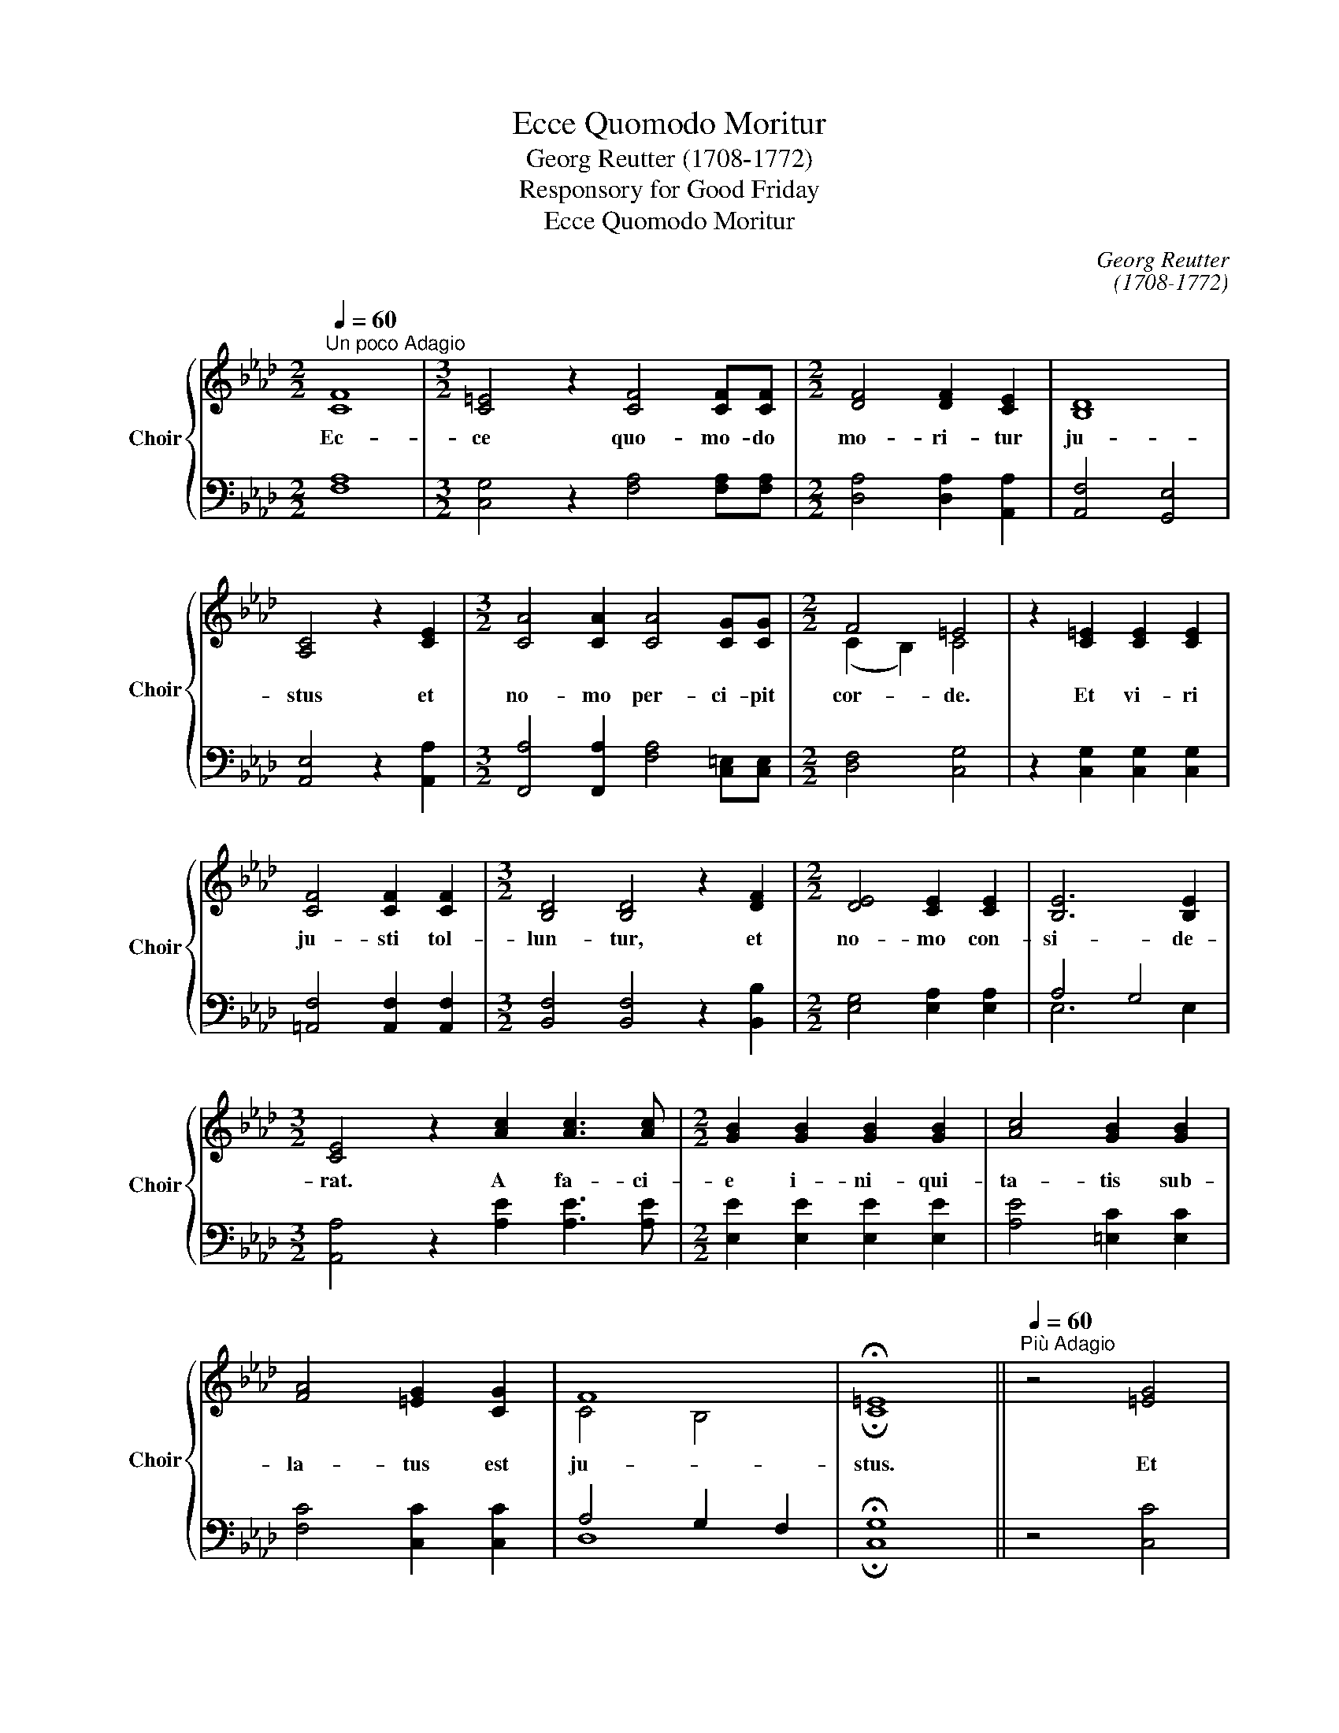 X:1
T:Ecce Quomodo Moritur
T:Georg Reutter (1708-1772)
T:Responsory for Good Friday
T:Ecce Quomodo Moritur
C:Georg Reutter
C:(1708-1772)
Z:Responsory for Good Friday
%%score { ( 1 3 ) | ( 2 4 ) }
L:1/8
Q:1/4=60
M:2/2
K:Ab
V:1 treble nm="Choir" snm="Choir"
V:3 treble 
V:2 bass 
V:4 bass 
V:1
"^Un poco Adagio" [CF]8 |[M:3/2] [C=E]4 z2 [CF]4 [CF][CF] |[M:2/2] [DF]4 [DF]2 [CE]2 | [B,D]8 | %4
w: Ec-|ce quo- mo- do|mo- ri- tur|ju-|
 [A,C]4 z2 [CE]2 |[M:3/2] [CA]4 [CA]2 [CA]4 [CG][CG] |[M:2/2] F4 =E4 | z2 [C=E]2 [CE]2 [CE]2 | %8
w: stus et|no- mo per- ci- pit|cor- de.|Et vi- ri|
 [CF]4 [CF]2 [CF]2 |[M:3/2] [B,D]4 [B,D]4 z2 [DF]2 |[M:2/2] [DE]4 [CE]2 [CE]2 | [B,E]6 [B,E]2 | %12
w: ju- sti tol-|lun- tur, et|no- mo con-|si- de-|
[M:3/2] [CE]4 z2 [Ac]2 [Ac]3 [Ac] |[M:2/2] [GB]2 [GB]2 [GB]2 [GB]2 | [Ac]4 [GB]2 [GB]2 | %15
w: rat. A fa- ci-|e i- ni- qui-|ta- tis sub-|
 [FA]4 [=EG]2 [CG]2 | F8 | !fermata!=E8 ||"^Più Adagio"[Q:1/4=60] z4 [=EG]4 | %19
w: la- tus est|ju-|stus.|Et|
 [FA]4 [FA]2 [!courtesy!=EG]2 | [DF]8 |[M:3/2] [CE]8 z2 [CE]2 |[M:2/2] [DF]4 [DF]2 [DF]2 | %23
w: e- rit in|pa-|ce me-|mo- ri- a|
 =E4 F4- | F4 =E4 | !fermata!F8 |]"^Andante"[Q:1/4=80] [CE]6 [CE]2 | [=DG]4 [DG]4 | %28
w: e- *||jus.|Tan- quam|a- gnus|
 [EG]4 [EG]2 [EG]2 |[M:3/2] [FA]4 [FA]2 [FA]4 [EG]2 |[M:2/2] G4 F4 | %31
w: co- ram ton-|den- te se ob-|mu- tu-|
[M:3/2] [=DG]4 z2 [CG]2 [CG]2 [CG]2 |[M:2/2] [CA]3 [CA] [B,A]2 [B,G]2 | F8 | %34
w: it, et non a-|per- u- it os|su-|
[M:3/2] [B,E]4 z2 [GB]4 [GB]2 |[M:2/2] [GB]3 [GB] [GB]4 | z2 [GB]2 [GB]2 [GB]2 | %37
w: um de an-|gu- sti- a,|et de ju-|
 [FA]3 [FA] [FA]2 [FA]2 | B6 B2 | !fermata!A8 ||"^Più Adagio"[Q:1/4=60] z4 [=EG]4 | %41
w: di- ci- o sub|la- tus|est.|Et|
 [FA]4 [FA]2 [!courtesy!=EG]2 | [DF]8 |[M:3/2] [CE]8 z2 [CE]2 |[M:2/2] [DF]4 [DF]2 [DF]2 | %45
w: e- rit in|pa|ce me-|mo- ri- a|
 =E4 F4- | F4 =E4 | !fermata!F8 |] %48
w: e- *||jus.|
V:2
 [F,A,]8 |[M:3/2] [C,G,]4 z2 [F,A,]4 [F,A,][F,A,] |[M:2/2] [D,A,]4 [D,A,]2 [A,,A,]2 | %3
 [A,,F,]4 [G,,E,]4 | [A,,E,]4 z2 [A,,A,]2 |[M:3/2] [F,,A,]4 [F,,A,]2 [F,A,]4 [C,=E,][C,E,] | %6
[M:2/2] [D,F,]4 [C,G,]4 | z2 [C,G,]2 [C,G,]2 [C,G,]2 | [=A,,F,]4 [A,,F,]2 [A,,F,]2 | %9
[M:3/2] [B,,F,]4 [B,,F,]4 z2 [B,,B,]2 |[M:2/2] [E,G,]4 [E,A,]2 [E,A,]2 | A,4 G,4 | %12
[M:3/2] [A,,A,]4 z2 [A,E]2 [A,E]3 [A,E] |[M:2/2] [E,E]2 [E,E]2 [E,E]2 [E,E]2 | %14
 [A,E]4 [=E,C]2 [E,C]2 | [F,C]4 [C,C]2 [C,C]2 | A,4 G,2 F,2 | !fermata!G,8 || z4 [C,C]4 | %19
 [F,C]4 [F,C]2 [C,C]2 | [D,A,]8 |[M:3/2] [A,,A,]8 z2 [A,,A,]2 |[M:2/2] [D,A,]4 [B,,B,]2 [B,,B,]2 | %23
 B,4 A,4 | G,8 | !fermata!=A,8 |] [C,G,]6 [C,G,]2 | [=B,,G,]4 [B,,G,]4 | [C,G,]4 [C,G,]2 [C,C]2 | %29
[M:3/2] [F,C]4 [F,C]2 [F,C]4 [G,=B,]2 |[M:2/2] [A,C]6 [A,C]2 | %31
[M:3/2] [G,=B,]4 z2 [=E,G,]2 [E,G,]2 [E,G,]2 |[M:2/2] F,3 F, [=D,F,]2 E,2 | A,8 | %34
[M:3/2] [E,G,]4 z2 [E,E]4 [E,E]2 |[M:2/2] [=E,_D]3 [E,D] [E,D]4 | z2 [=E,D]2 [E,D]2 [E,D]2 | %37
 [F,C]3 [F,C] [F,C]2 [F,C]2 | G,6 G,2 | !fermata!F,8 || z4 [C,C]4 | %41
 [F,C]4"^Behold how the righteous man dies and no one understands.Righteous men are taken away and no one considers:The righteous man has been taken away from present iniquityAnd his memory shall be in peace.He shall be led as a sheep to the slaughter, and shall be dumb as a lamb before his shearer, and he shall not open his mouth. He was taken away from distress, and from judgment. And his memory shall be in peace." [F,C]2 [C,C]2 | %42
 [D,A,]8 |[M:3/2] [A,,A,]8 z2 [A,,A,]2 |[M:2/2] [D,A,]4 [B,,B,]2 [B,,B,]2 | B,4 A,4 | G,8 | =A,8 |] %48
V:3
 x8 |[M:3/2] x12 |[M:2/2] x8 | x8 | x8 |[M:3/2] x12 |[M:2/2] (C2 B,2) C4 | x8 | x8 |[M:3/2] x12 | %10
[M:2/2] x8 | x8 |[M:3/2] x12 |[M:2/2] x8 | x8 | x8 | C4- B,4 | !fermata!C8 || x8 | x8 | x8 | %21
[M:3/2] x12 |[M:2/2] x8 | C8- | C8 | !fermata!C8 |] x8 | x8 | x8 |[M:3/2] x12 | %30
[M:2/2] E4 (=D2 C2) |[M:3/2] x12 |[M:2/2] x8 | (C4 B,4) |[M:3/2] x12 |[M:2/2] x8 | z2 x6 | x8 | %38
 D4 C4 | !fermata!C8 || x8 | x8 | x8 |[M:3/2] x12 |[M:2/2] x8 | C8- | C8 | C8 |] %48
V:4
 x8 |[M:3/2] x12 |[M:2/2] x8 | x8 | x8 |[M:3/2] x12 |[M:2/2] x8 | x8 | x8 |[M:3/2] x12 | %10
[M:2/2] x8 | E,6 E,2 |[M:3/2] x12 |[M:2/2] x8 | x8 | x8 | D,8 | !fermata!C,8 || x8 | x8 | x8 | %21
[M:3/2] x12 |[M:2/2] x8 | C,8- | C,8 | !fermata!F,,8 |] x8 | x8 | x8 |[M:3/2] x12 |[M:2/2] x8 | %31
[M:3/2] x12 |[M:2/2] x8 | E,4 =D,4 |[M:3/2] x12 |[M:2/2] x8 | z2 x6 | x8 | F,4 =E,4 | %39
 !fermata!F,8 || x8 | x8 | x8 |[M:3/2] x12 |[M:2/2] x8 | C,8- | C,8 | !fermata!F,,8 |] %48

